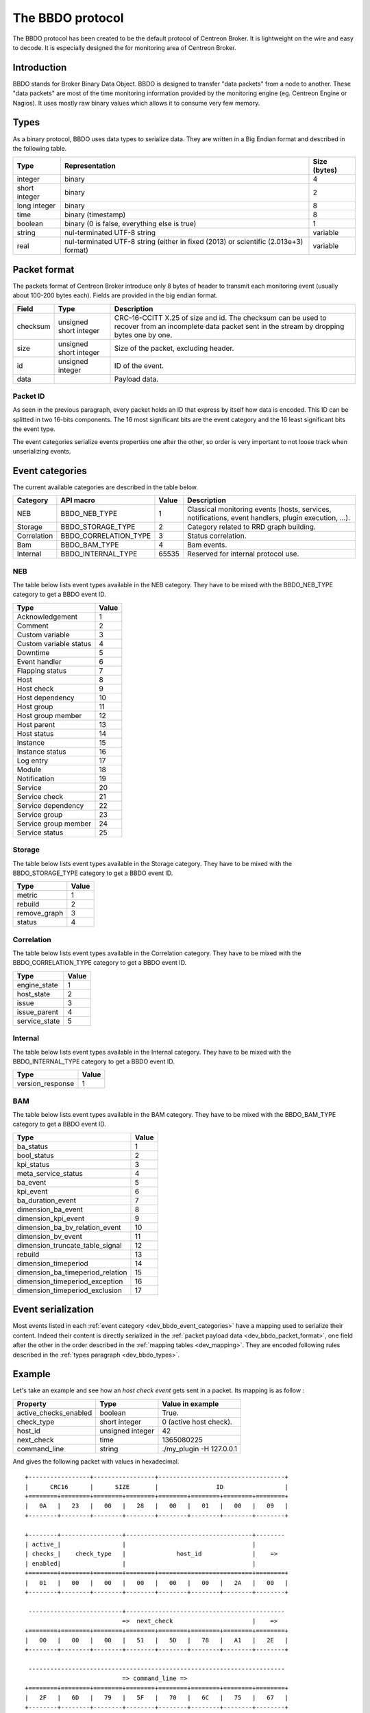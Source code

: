 #################
The BBDO protocol
#################

The BBDO protocol has been created to be the default protocol of
Centreon Broker. It is lightweight on the wire and easy to decode. It is
especially designed the for monitoring area of Centreon Broker.

************
Introduction
************

BBDO stands for Broker Binary Data Object. BBDO is designed to transfer
"data packets" from a node to another. These "data packets" are most of
the time monitoring information provided by the monitoring engine (eg.
Centreon Engine or Nagios). It uses mostly raw binary values which
allows it to consume very few memory.

.. _dev_bbdo_types:

*****
Types
*****

As a binary protocol, BBDO uses data types to serialize data. They are
written in a Big Endian format and described in the following table.

============= =========================== ============
Type          Representation              Size (bytes)
============= =========================== ============
integer       binary                      4
short integer binary                      2
long integer  binary                      8
time          binary (timestamp)          8
boolean       binary (0 is false,         1
              everything else is true)
string        nul-terminated UTF-8 string variable
real          nul-terminated UTF-8 string variable
              (either in fixed (2013) or
              scientific (2.013e+3)
              format)
============= =========================== ============

.. _dev_bbdo_packet_format:

*************
Packet format
*************

The packets format of Centreon Broker introduce only 8 bytes of header
to transmit each monitoring event (usually about 100-200 bytes each).
Fields are provided in the big endian format.

========= ====================== =====================================
Field     Type                   Description
========= ====================== =====================================
checksum  unsigned short integer CRC-16-CCITT X.25 of size and id.
                                 The checksum can be used to recover
                                 from an incomplete data packet sent
                                 in the stream by dropping bytes one
                                 by one.
size      unsigned short integer Size of the packet, excluding header.
id        unsigned integer       ID of the event.
data                             Payload data.
========= ====================== =====================================

Packet ID
=========

As seen in the previous paragraph, every packet holds an ID that express
by itself how data is encoded. This ID can be splitted in two 16-bits
components. The 16 most significant bits are the event category and the
16 least significant bits the event type.

The event categories serialize events properties one after the other, so
order is very important to not loose track when unserializing events.

.. _dev_bbdo_event_categories:

****************
Event categories
****************

The current available categories are described in the table below.

=========== ===================== ===== ================================
Category    API macro             Value Description
=========== ===================== ===== ================================
NEB         BBDO_NEB_TYPE         1     Classical monitoring events
                                        (hosts, services, notifications,
                                        event handlers, plugin
                                        execution, ...).
Storage     BBDO_STORAGE_TYPE     2     Category related to RRD graph
                                        building.
Correlation BBDO_CORRELATION_TYPE 3     Status correlation.
Bam         BBDO_BAM_TYPE         4     Bam events.
Internal    BBDO_INTERNAL_TYPE    65535 Reserved for internal protocol
                                        use.
=========== ===================== ===== ================================

NEB
===

The table below lists event types available in the NEB category. They
have to be mixed with the BBDO_NEB_TYPE category to get a BBDO event ID.

====================== =====
Type                   Value
====================== =====
Acknowledgement        1
Comment                2
Custom variable        3
Custom variable status 4
Downtime               5
Event handler          6
Flapping status        7
Host                   8
Host check             9
Host dependency        10
Host group             11
Host group member      12
Host parent            13
Host status            14
Instance               15
Instance status        16
Log entry              17
Module                 18
Notification           19
Service                20
Service check          21
Service dependency     22
Service group          23
Service group member   24
Service status         25
====================== =====

Storage
=======

The table below lists event types available in the Storage category.
They have to be mixed with the BBDO_STORAGE_TYPE category to get a BBDO
event ID.

============ =====
Type         Value
============ =====
metric       1
rebuild      2
remove_graph 3
status       4
============ =====

Correlation
===========

The table below lists event types available in the Correlation category.
They have to be mixed with the BBDO_CORRELATION_TYPE category to get a
BBDO event ID.

============= =====
Type          Value
============= =====
engine_state  1
host_state    2
issue         3
issue_parent  4
service_state 5
============= =====

Internal
========

The table below lists event types available in the Internal category.
They have to be mixed with the BBDO_INTERNAL_TYPE category to get a BBDO
event ID.

================ =====
Type             Value
================ =====
version_response 1
================ =====

BAM
===

The table below lists event types available in the BAM category.
They have to be mixed with the BBDO_BAM_TYPE category to get a
BBDO event ID.

================================= =====
Type                              Value
================================= =====
ba_status                         1
bool_status                       2
kpi_status                        3
meta_service_status               4
ba_event                          5
kpi_event                         6
ba_duration_event                 7
dimension_ba_event                8
dimension_kpi_event               9
dimension_ba_bv_relation_event    10
dimension_bv_event                11
dimension_truncate_table_signal   12
rebuild                           13
dimension_timeperiod              14
dimension_ba_timeperiod_relation  15
dimension_timeperiod_exception    16
dimension_timeperiod_exclusion    17
================================= =====

*******************
Event serialization
*******************

Most events listed in each
:ref:`event category <dev_bbdo_event_categories>` have a mapping used to
serialize their content. Indeed their content is directly serialized in
the :ref:`packet payload data <dev_bbdo_packet_format>`, one field after
the other in the order described in the
:ref:`mapping tables <dev_mapping>`. They are encoded following rules
described in the :ref:`types paragraph <dev_bbdo_types>`.

*******
Example
*******

Let's take an example and see how an *host check event* gets sent in a
packet. Its mapping is as follow :

===================== ================ =================================
Property              Type             Value in example
===================== ================ =================================
active_checks_enabled boolean          True.
check_type            short integer    0 (active host check).
host_id               unsigned integer 42
next_check            time             1365080225
command_line          string           ./my_plugin -H 127.0.0.1
===================== ================ =================================

And gives the following packet with values in hexadecimal.

::

  +-----------------+-----------------+-----------------------------------+
  |      CRC16      |      SIZE       |                ID                 |
  +========+========+========+========+========+========+========+========+
  |   0A   |   23   |   00   |   28   |   00   |   01   |   00   |   09   |
  +--------+--------+--------+--------+--------+--------+--------+--------+

  +--------+-----------------+-----------------------------------+--------
  | active_|                 |                                   |
  | checks_|    check_type   |              host_id              |    =>
  | enabled|                 |                                   |
  +========+========+========+========+==========================+========+
  |   01   |   00   |   00   |   00   |   00   |   00   |   2A   |   00   |
  +--------+--------+--------+--------+--------+--------+--------+--------+

   --------------------------+--------------------------------------------
                             =>  next_check                      |    =>
  +========+========+========+========+========+========+========+========+
  |   00   |   00   |   00   |   51   |   5D   |   78   |   A1   |   2E   |
  +--------+--------+--------+--------+--------+--------+--------+--------+

   -----------------------------------------------------------------------
                             => command_line =>
  +========+========+========+========+========+========+========+========+
  |   2F   |   6D   |   79   |   5F   |   70   |   6C   |   75   |   67   |
  +--------+--------+--------+--------+--------+--------+--------+--------+

   -----------------------------------------------------------------------
                             => command_line =>
  +========+========+========+========+========+========+========+========+
  |   69   |   6E   |   20   |   2D   |   48   |   20   |   31   |   32   |
  +--------+--------+--------+--------+--------+--------+--------+--------+

   -----------------------------------------------------------------------+
                             => command_line                              |
  +========+========+========+========+========+========+========+========+
  |   37   |   2E   |   30   |   2E   |   30   |   2E   |   31   |   00   |
  +--------+--------+--------+--------+--------+--------+--------+--------+

************************
Connection establishment
************************

BBDO is a protocol which can negociate features. When establishing a
connection, a *version_response* packet is sent by the client. It
provides its supported BBDO protocol version and extensions. The server
replies to this message with another *version_response* packet
containing its own supported protocol version and extensions. If
protocol versions match, then starts the extensions negociation.

Currently two extensions are supported : *TLS* and *compression*. Right
after the *version_response* packet, each peer search in the other
peer's extension list the extensions it supports. When one is found, it
is enabled (ie. it immediately starts).

You can find more details in the :ref:`TLS module documentation <user_modules_tls>`
and the :ref:`compression module documentation <user_modules_compression>`.

Example
=======

Let's have C the client and S the server. The following steps are
performed sequentially.

  - C initiates a TCP connection with S and connection gets established
  - C sends a *version_response* packet with the following attributes
    - protocol major : 1
    - protocol minor : 0
    - protocol patch : 0
    - extensions : "TLS compression"
  - S sends its own *version_response* packet in reply to C's
    - protocol major : 1
    - protocol minor : 0
    - protocol patch : 0
    - extensions : "TLS compression"
  - C and S determines which extensions they have in common (here TLS
    and compression)
  - if order is important, extensions are applied in the order provided
    by the server
  - TLS connection is initiated, handshake performed, ...
  - compression connection is opened
  - now data transmitted between C and S is both encrypted and
    compressed !
